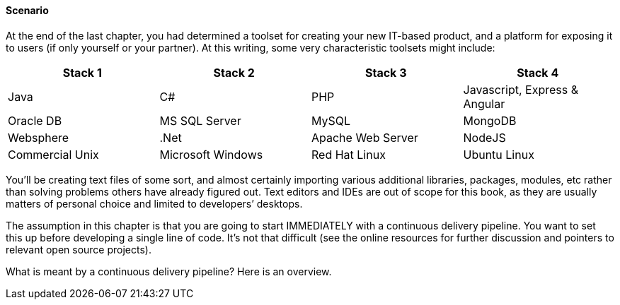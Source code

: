 ==== Scenario

At the end of the last chapter, you had determined a toolset for creating your new IT-based product, and a platform for exposing it to users (if only yourself or your partner). At this writing, some very characteristic toolsets might include:

|====
|Stack 1 |Stack 2 |Stack 3 |Stack 4

|Java       |C#        |PHP  |Javascript, Express & Angular
|Oracle DB |MS SQL Server |MySQL |MongoDB
|Websphere|.Net | Apache Web Server | NodeJS
|Commercial Unix |Microsoft Windows  |Red Hat Linux |Ubuntu Linux
|====

You’ll be creating text files of some sort, and almost certainly importing various additional libraries, packages, modules, etc rather than solving problems others have already figured out. Text editors and IDEs are out of scope for this book, as they are usually matters of personal choice and limited to developers’ desktops.

The assumption in this chapter is that you are going to start IMMEDIATELY with a continuous delivery pipeline. You want to set this up before developing a single line of code. It’s not that difficult (see the online resources for further discussion and pointers to relevant open source projects).

What is meant by a continuous delivery pipeline? Here is an overview.
